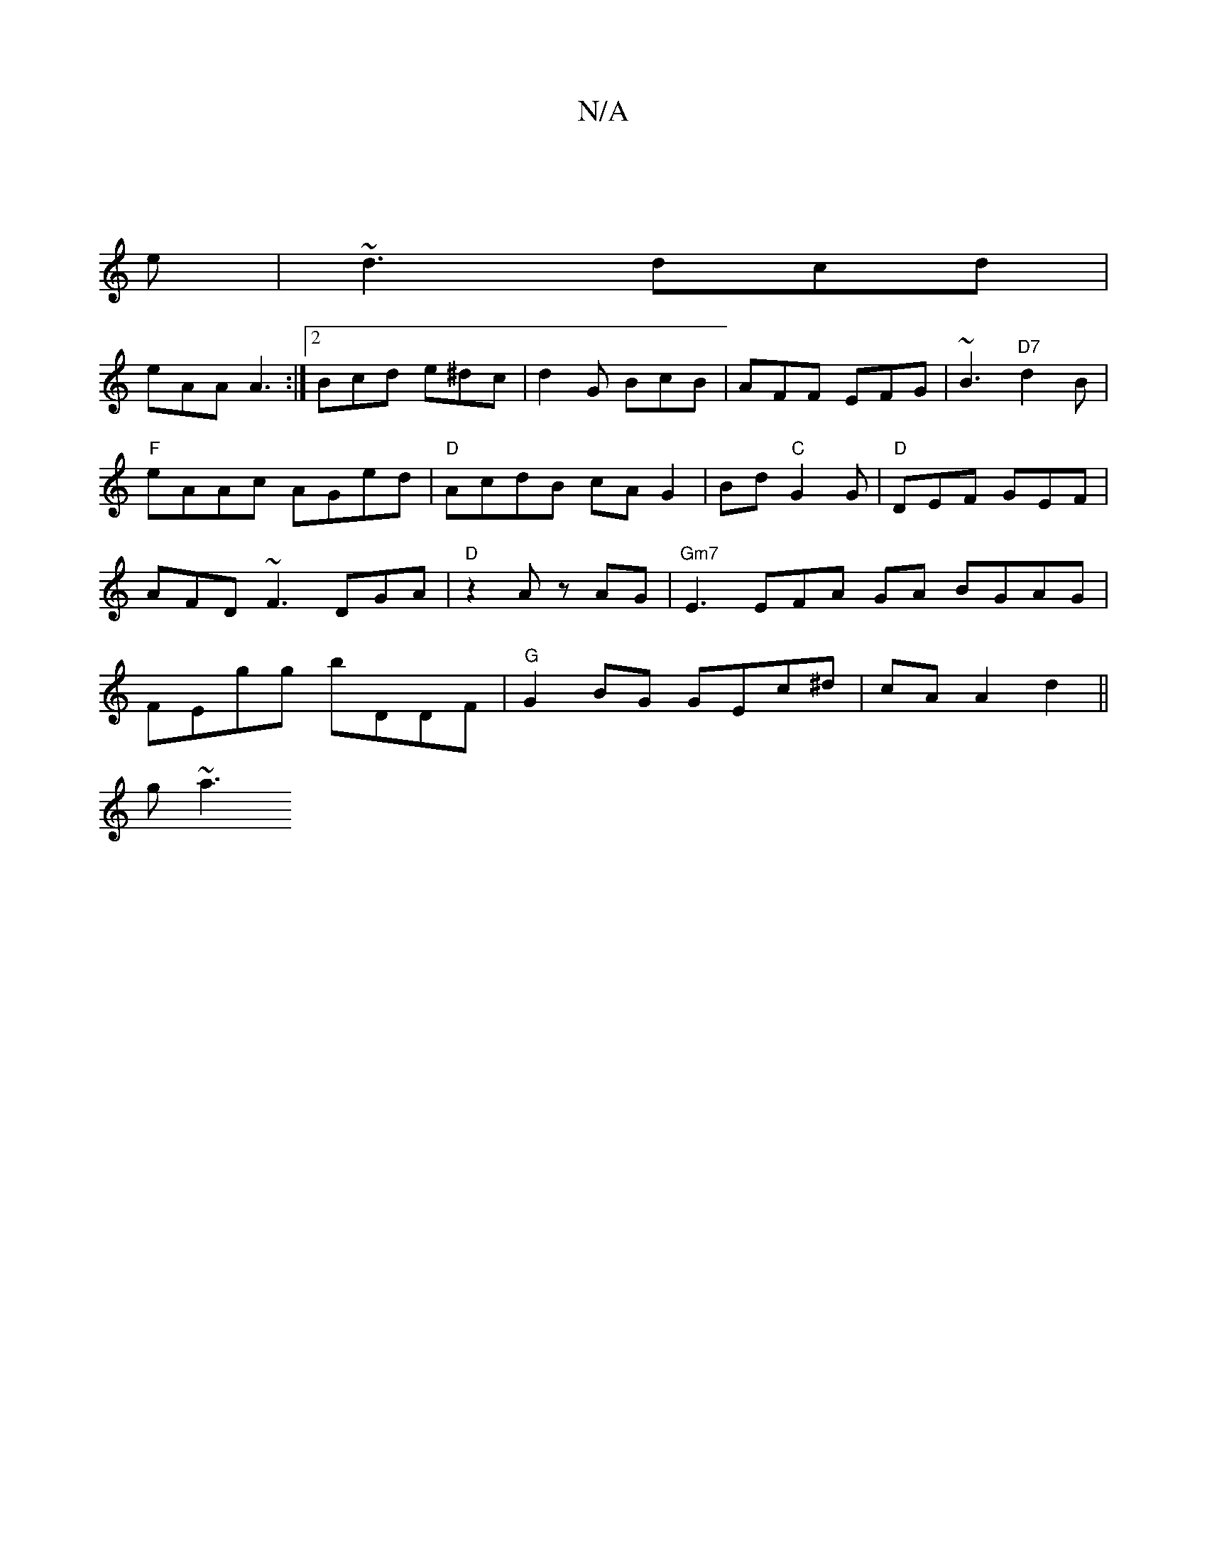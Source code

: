 X:1
T:N/A
M:4/4
R:N/A
K:Cmajor
|
e|~d3 dcd |
eAA A3 :|2 Bcd e^dc|d2G BcB|AFF EFG|~B3 "D7"d2B|"F"eAAc AGed|"D"AcdB cAG2 |Bd"C"G2G | "D" DEF GEF | AFD ~F3 DGA | "D"z2A zAG | "Gm7"E3 EFA GA BGAG|FEgg bDDF|"G"G2BG GEc^d|cA A2-d2||
g~a3